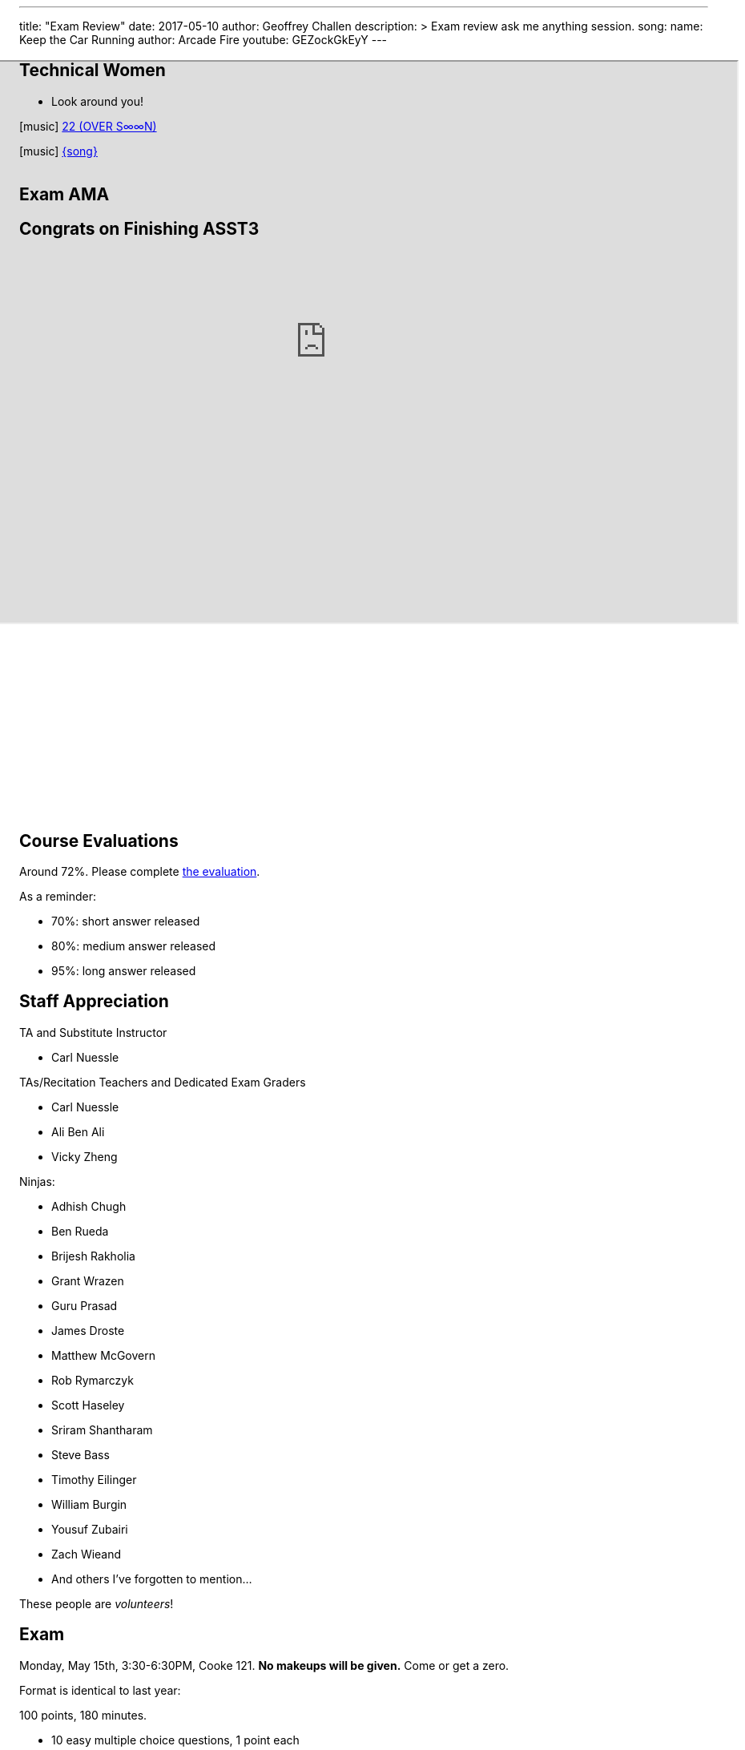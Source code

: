 ---
title: "Exam Review"
date: 2017-05-10
author: Geoffrey Challen
description: >
  Exam review ask me anything session.
song:
  name: Keep the Car Running
  author: Arcade Fire
  youtube: GEZockGkEyY
---
[.nooutline.spelling_exception]
== Technical Women

* Look around you!

[.h4.center]
icon:music[] https://boniver.org/[22 (OVER S∞∞N)]

[.h4.center]
icon:music[] http://www.arcadefire.com[{song}]

video::JTeZuIbj1y0[youtube,width=1,height=1]
//
video::{music}[youtube,width=1,height=1]

== Exam AMA

[.nooutline]
== Congrats on Finishing ASST3

++++
<iframe style="width:1024px; height:700px; max-width:1024px; transform: translate(-130px,-240px); transform-origin: 0 0; z-index:-1; position: relative" src="https://test161.ops-class.org/leaders#asst3"></iframe>
++++

[.nooutline]
== Course Evaluations

Around 72%.
//
Please complete https://www.smartevals.com/login.aspx?s=buffalo[the evaluation].

As a reminder:

* 70%: short answer released
//
* 80%: medium answer released
//
* 95%: long answer released

[.nooutline.spelling_exception]
== Staff Appreciation

.TA and Substitute Instructor
//
* Carl Nuessle

<<<

.TAs/Recitation Teachers and Dedicated Exam Graders
//
* Carl Nuessle
//
* Ali Ben Ali
//
* Vicky Zheng

<<<

.Ninjas:
//
[.smaller]
//
* Adhish Chugh
//
* Ben Rueda
//
* Brijesh Rakholia
//
* Grant Wrazen
//
* Guru Prasad
//
* James Droste
//
* Matthew McGovern
//
* Rob Rymarczyk
//
* Scott Haseley
//
* Sriram Shantharam
//
* Steve Bass
//
* Timothy Eilinger
//
* William Burgin
//
* Yousuf Zubairi
//
* Zach Wieand
//
* And others I've forgotten to mention...

[.slide]
--
These people are _volunteers_!
--

== Exam

Monday, May 15th, 3:30-6:30PM, Cooke 121.
//
*No makeups will be given.*
//
Come or get a zero.

Format is identical to last year:

.100 points, 180 minutes.
//
* 10 easy multiple choice questions, 1 point each
//
* 6 choose 4 short answer questions, 5 points each (one will be released)
//
* *1 medium answer question*, 20 points
//
* *2 long answer questions*, 25 points each

[.nooutline]
== Questions

== !
[.background]
image:http://www.flask.com/wp-content/uploads/dos-equis-most-interesting-guy-in-the-world.jpeg[]

[.meme-top.small]
I don't always have free time

[.meme-bottom.small]
But I did after 421/521

== What To Do Next?

Undergraduate and first-year graduate courses that you may enjoy:

[.slider.spelling_exception]
//
* 462/562: Databases
//
* 486/586: Distributed Systems
//
* 489/589: Networking

<<<

More advanced courses:

[.spelling_exception]
//
* 622: Advanced Computer Systems

<<<

Better systems programming languages:

[.slider]
//
* https://golang.org[Go]
//
* https://www.rust-lang.org/[Rust]
//
* Anything but C

[.nooutline]
== Now You Can Hack

image:https://img0.etsystatic.com/101/0/11436356/il_fullxfull.847973196_o5nh.jpg[width="70%"]

[.nooutline]
== Next Time
